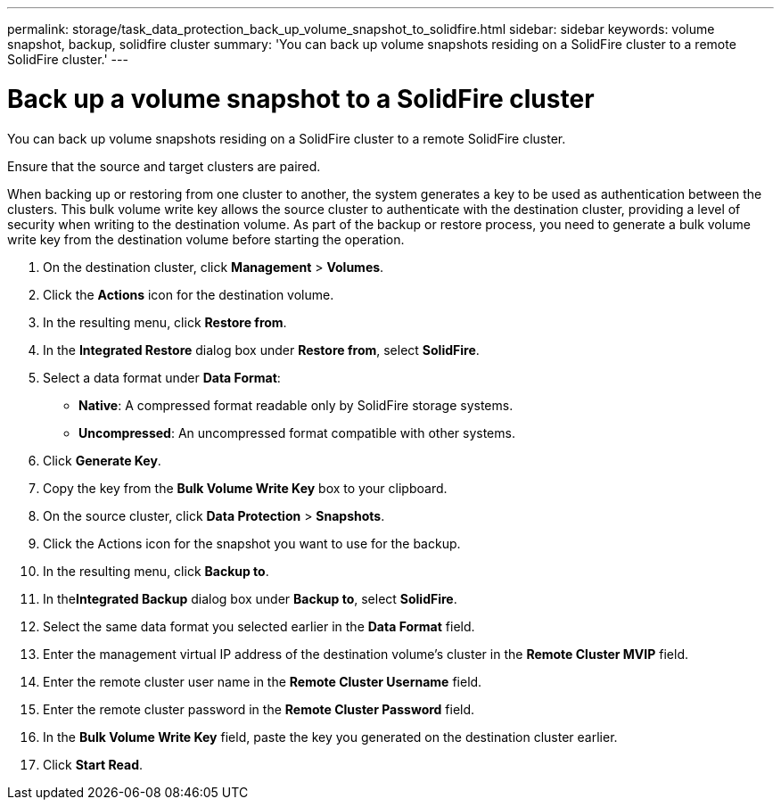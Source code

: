 ---
permalink: storage/task_data_protection_back_up_volume_snapshot_to_solidfire.html
sidebar: sidebar
keywords: volume snapshot, backup, solidfire cluster
summary: 'You can back up volume snapshots residing on a SolidFire cluster to a remote SolidFire cluster.'
---

= Back up a volume snapshot to a SolidFire cluster
:icons: font
:imagesdir: ../media/

[.lead]
You can back up volume snapshots residing on a SolidFire cluster to a remote SolidFire cluster.

Ensure that the source and target clusters are paired.

When backing up or restoring from one cluster to another, the system generates a key to be used as authentication between the clusters. This bulk volume write key allows the source cluster to authenticate with the destination cluster, providing a level of security when writing to the destination volume. As part of the backup or restore process, you need to generate a bulk volume write key from the destination volume before starting the operation.

. On the destination cluster, click *Management* > *Volumes*.
. Click the *Actions* icon for the destination volume.
. In the resulting menu, click *Restore from*.
. In the *Integrated Restore* dialog box under *Restore from*, select *SolidFire*.
. Select a data format under *Data Format*:
 ** *Native*: A compressed format readable only by SolidFire storage systems.
 ** *Uncompressed*: An uncompressed format compatible with other systems.
. Click *Generate Key*.
. Copy the key from the *Bulk Volume Write Key* box to your clipboard.
. On the source cluster, click *Data Protection* > *Snapshots*.
. Click the Actions icon for the snapshot you want to use for the backup.
. In the resulting menu, click *Backup to*.
. In the**Integrated Backup** dialog box under *Backup to*, select *SolidFire*.
. Select the same data format you selected earlier in the *Data Format* field.
. Enter the management virtual IP address of the destination volume's cluster in the *Remote Cluster MVIP* field.
. Enter the remote cluster user name in the *Remote Cluster Username* field.
. Enter the remote cluster password in the *Remote Cluster Password* field.
. In the *Bulk Volume Write Key* field, paste the key you generated on the destination cluster earlier.
. Click *Start Read*.
